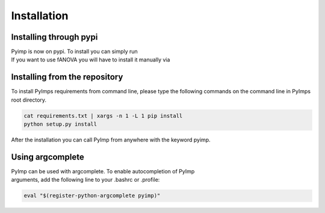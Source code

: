 Installation
============

.. _manual_installation:

Installing through pypi
-----------------------
| Pyimp is now on pypi. To install you can simply run

.. code-block:: bash
    pip install pyimp

| If you want to use fANOVA you will have to install it manually via

.. code-block:: bash
    pip install git+http://github.com/automl/fanova.git@master

Installing from the repository
------------------------------
| To install PyImps requirements from command line, please type the following commands on the command line in PyImps root directory.

.. code-block:: bash

    cat requirements.txt | xargs -n 1 -L 1 pip install
    python setup.py install

After the installation you can call PyImp from anywhere with the keyword pyimp.

Using argcomplete
-----------------
| PyImp can be used with argcomplete. To enable autocompletion of PyImp
| arguments, add the following line to your .bashrc or .profile:

.. code-block:: bash

    eval "$(register-python-argcomplete pyimp)"